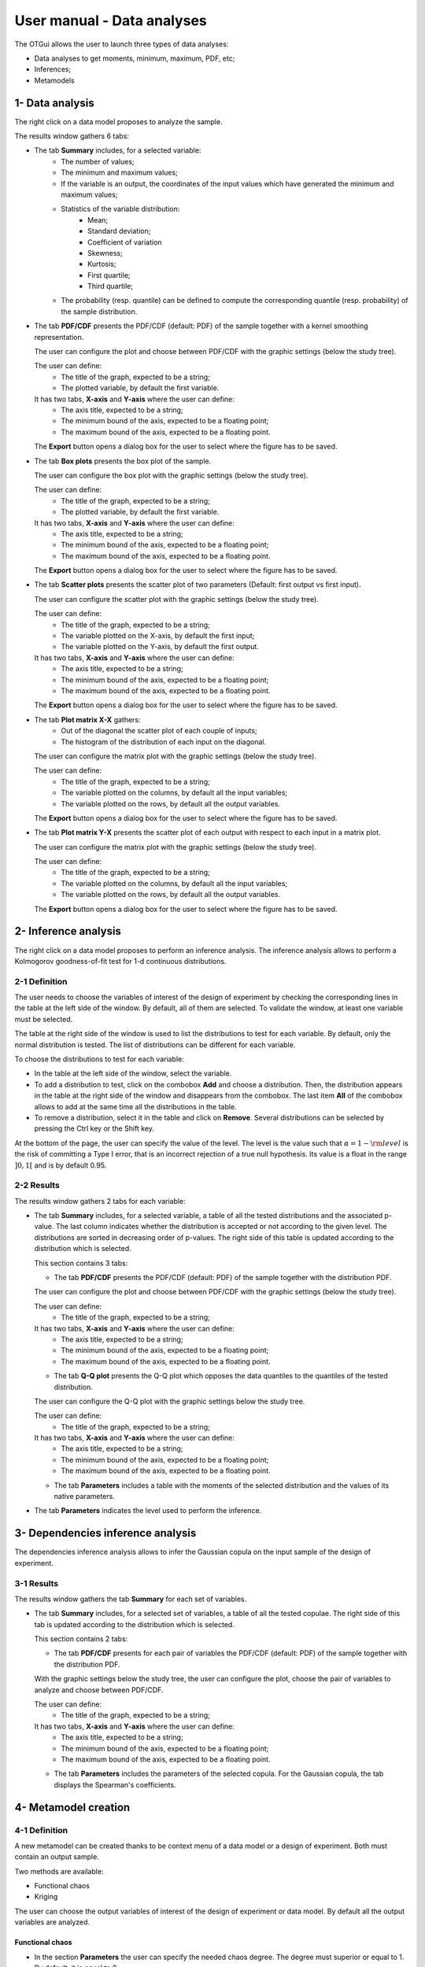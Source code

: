 ===========================
User manual - Data analyses
===========================

The OTGui allows the user to launch three types of data analyses:

- Data analyses to get moments, minimum, maximum, PDF, etc;
- Inferences;
- Metamodels

1- Data analysis
================

The right click on a data model proposes to analyze the sample.

The results window gathers 6 tabs:

- The tab **Summary** includes, for a selected variable:
    - The number of values;
    - The minimum and maximum values;
    - If the variable is an output, the coordinates of the input values which have generated
      the minimum and maximum values;
    - Statistics of the variable distribution:
        - Mean;
        - Standard deviation;
        - Coefficient of variation
        - Skewness;
        - Kurtosis;
        - First quartile;
        - Third quartile;
    - The probability (resp. quantile) can be defined to compute the corresponding
      quantile (resp. probability) of the sample distribution.

.. image:: /user_manual/graphical_interface/data_analysis/data_model_analysis_summary.png
    :align: center

- The tab **PDF/CDF** presents the PDF/CDF (default: PDF) of the sample
  together with a kernel smoothing representation.

  The user can configure the plot and choose between PDF/CDF with the graphic
  settings (below the study tree).

  .. image:: /user_manual/graphical_interface/data_analysis/data_model_analysis_PDF_setting.png
      :align: center

  The user can define:
    - The title of the graph, expected to be a string;
    - The plotted variable, by default the first variable.

  It has two tabs, **X-axis** and **Y-axis** where the user can define:
    - The axis title, expected to be a string;
    - The minimum bound of the axis, expected to be a floating point;
    - The maximum bound of the axis, expected to be a floating point.

  The **Export** button opens a dialog box for the user to select where the
  figure has to be saved.

  .. image:: /user_manual/graphical_interface/data_analysis/data_model_analysis_PDF.png
      :align: center

- The tab **Box plots** presents the box plot of the sample.

  .. image:: /user_manual/graphical_interface/data_analysis/data_model_analysis_boxplot.png
      :align: center

  The user can configure the box plot with the graphic settings (below the study tree).

  .. image:: /user_manual/graphical_interface/data_analysis/data_model_analysis_boxplot_setting.png
      :align: center

  The user can define:
    - The title of the graph, expected to be a string;
    - The plotted variable, by default the first variable.

  It has two tabs, **X-axis** and **Y-axis** where the user can define:
    - The axis title, expected to be a string;
    - The minimum bound of the axis, expected to be a floating point;
    - The maximum bound of the axis, expected to be a floating point.

  The **Export** button opens a dialog box for the user to select where the
  figure has to be saved.

- The tab **Scatter plots** presents the scatter plot of two parameters (Default:
  first output vs first input).

  .. image:: /user_manual/graphical_interface/data_analysis/data_model_analysis_scatterplot.png
      :align: center

  The user can configure the scatter plot with the graphic settings (below the study tree).

  .. image:: /user_manual/graphical_interface/data_analysis/data_model_analysis_scatterplot_setting.png
      :align: center

  The user can define:
    - The title of the graph, expected to be a string;
    - The variable plotted on the X-axis, by default the first input;
    - The variable plotted on the Y-axis, by default the first output.

  It has two tabs, **X-axis** and **Y-axis** where the user can define:
    - The axis title, expected to be a string;
    - The minimum bound of the axis, expected to be a floating point;
    - The maximum bound of the axis, expected to be a floating point.

  The **Export** button opens a dialog box for the user to select where the
  figure has to be saved.

- The tab **Plot matrix X-X** gathers:
    - Out of the diagonal the scatter plot of each couple of inputs;
    - The histogram of the distribution of each input on the diagonal.

  .. image:: /user_manual/graphical_interface/data_analysis/data_model_analysis_plotmatrixXX.png
      :align: center

  The user can configure the matrix plot with the graphic settings (below the study tree).

  .. image:: /user_manual/graphical_interface/data_analysis/data_model_analysis_plotmatrixYX_setting.png
      :align: center

  The user can define:
    - The title of the graph, expected to be a string;
    - The variable plotted on the columns, by default all the input variables;
    - The variable plotted on the rows, by default all the output variables.

  The **Export** button opens a dialog box for the user to select where the
  figure has to be saved.

- The tab **Plot matrix Y-X** presents the scatter plot of each output with respect
  to each input in a matrix plot. 

  .. image:: /user_manual/graphical_interface/data_analysis/data_model_analysis_plotmatrixYX.png
      :align: center

  The user can configure the matrix plot with the graphic settings (below the study tree).

  .. image:: /user_manual/graphical_interface/data_analysis/data_model_analysis_plotmatrixYX_setting.png
      :align: center

  The user can define:
    - The title of the graph, expected to be a string;
    - The variable plotted on the columns, by default all the input variables;
    - The variable plotted on the rows, by default all the output variables.

  The **Export** button opens a dialog box for the user to select where the
  figure has to be saved.

2- Inference analysis
=====================

The right click on a data model proposes to perform an inference analysis.
The inference analysis allows to perform a Kolmogorov goodness-of-fit test for 1-d
continuous distributions.

2-1 Definition
''''''''''''''

.. image:: /user_manual/graphical_interface/data_analysis/inference_wizard.png
    :align: center

The user needs to choose the variables of interest of the design of experiment by checking
the corresponding lines in the table at the left side of the window. By default, all of them
are selected. To validate the window, at least one variable must be selected.

The table at the right side of the window is used to list the distributions
to test for each variable. By default, only the normal distribution is tested.
The list of distributions can be different for each variable.

To choose the distributions to test for each variable:

- In the table at the left side of the window, select the variable.
- To add a distribution to test, click on the combobox **Add** and choose a distribution.
  Then, the distribution appears in the table at the right side of the window and
  disappears from the combobox.
  The last item **All** of the combobox allows to add at the same time all the
  distributions in the table.
- To remove a distribution, select it in the table and click on **Remove**.
  Several distributions can be selected by pressing the Ctrl key or the Shift key.

At the bottom of the page, the user can specify the value of the level. The level is
the value such that :math:`\alpha = 1 - {\rm level}` is the risk of
committing a Type I error, that is an incorrect rejection of a true
null hypothesis. Its value is a float in the range :math:`]0, 1[` and is by default 0.95.

2-2 Results
'''''''''''

The results window gathers 2 tabs for each variable:

- The tab **Summary** includes, for a selected variable, a table of all the tested
  distributions and the associated p-value. The last column
  indicates whether the distribution is accepted or not according to the given level.
  The distributions are sorted in decreasing order of p-values.
  The right side of this table is updated according to the distribution which is selected.

  This section contains 3 tabs:

  - The tab **PDF/CDF** presents the PDF/CDF (default: PDF) of the sample
    together with the distribution PDF.

  .. image:: /user_manual/graphical_interface/data_analysis/inference_resultWindow_tab_summary_PDF.png
      :align: center

  The user can configure the plot and choose between PDF/CDF with the graphic
  settings (below the study tree).

  .. image:: /user_manual/graphical_interface/data_analysis/inference_resultWindow_PDF_setting.png
      :align: center

  The user can define:
    - The title of the graph, expected to be a string;

  It has two tabs, **X-axis** and **Y-axis** where the user can define:
    - The axis title, expected to be a string;
    - The minimum bound of the axis, expected to be a floating point;
    - The maximum bound of the axis, expected to be a floating point.

  - The tab **Q-Q plot** presents the Q-Q plot which opposes the data quantiles to the quantiles
    of the tested distribution.

  .. image:: /user_manual/graphical_interface/data_analysis/inference_resultWindow_tab_summary_QQplot.png
      :align: center

  The user can configure the Q-Q plot with the graphic settings below the study tree.

  .. image:: /user_manual/graphical_interface/data_analysis/inference_resultWindow_qqplot_setting.png
      :align: center

  The user can define:
    - The title of the graph, expected to be a string;

  It has two tabs, **X-axis** and **Y-axis** where the user can define:
    - The axis title, expected to be a string;
    - The minimum bound of the axis, expected to be a floating point;
    - The maximum bound of the axis, expected to be a floating point.

  - The tab **Parameters** includes a table with the moments of the selected distribution
    and the values of its native parameters.

  .. image:: /user_manual/graphical_interface/data_analysis/inference_resultWindow_tab_summary_parameters.png
      :align: center

- The tab **Parameters** indicates the level used to perform the inference.

  .. image:: /user_manual/graphical_interface/data_analysis/inference_resultWindow_tab_parameters.png
      :align: center


3- Dependencies inference analysis
==================================

The dependencies inference analysis allows to infer the Gaussian copula on the input sample
of the design of experiment.

3-1 Results
'''''''''''

The results window gathers the tab **Summary** for each set of variables.

- The tab **Summary** includes, for a selected set of variables, a table of all the tested
  copulae. The right side of this tab is updated according to the distribution which is selected.

  This section contains 2 tabs:

  - The tab **PDF/CDF** presents for each pair of variables the PDF/CDF (default: PDF) of the sample
    together with the distribution PDF.

  .. image:: /user_manual/graphical_interface/data_analysis/copulaInference_resultWindow_tab_summary_PDF.png
      :align: center

  With the graphic settings below the study tree, the user can configure the plot, choose the pair of
  variables to analyze and choose between PDF/CDF.

  .. image:: /user_manual/graphical_interface/data_analysis/copulaInference_resultWindow_PDF_setting.png
      :align: center

  The user can define:
    - The title of the graph, expected to be a string;

  It has two tabs, **X-axis** and **Y-axis** where the user can define:
    - The axis title, expected to be a string;
    - The minimum bound of the axis, expected to be a floating point;
    - The maximum bound of the axis, expected to be a floating point.

  - The tab **Parameters** includes the parameters of the selected copula. For the Gaussian copula, the
    tab displays the Spearman's coefficients.

  .. image:: /user_manual/graphical_interface/data_analysis/copulaInference_resultWindow_tab_summary_parameters.png
      :align: center

4- Metamodel creation
======================

4-1 Definition
''''''''''''''

A new metamodel can be created thanks to be context menu of a data model or a
design of experiment. Both must contain an output sample.

Two methods are available:

- Functional chaos
- Kriging

The user can choose the output variables of interest of the design of experiment
or data model. By default all the output variables are analyzed.

Functional chaos
~~~~~~~~~~~~~~~~

.. image:: /user_manual/graphical_interface/data_analysis/metaModel_functional_chaos_wizard.png
    :align: center

- In the section **Parameters** the user can specify the needed chaos degree. The
  degree must superior or equal to 1. By default, it is equal to 2.

- In the section **Validation** the user can request a validation of the metamodel
  by the Leave-one-out method. Be careful, this method is very time consuming.

- In the advanced parameters, the user can choose to use a sparse chaos.

Kriging
~~~~~~~

.. image:: /user_manual/graphical_interface/data_analysis/metaModel_kriging_wizard.png
    :align: center

- In the section **Parameters** the user can choose:

  - The covariance model (default: Squared exponential) between:

    - Squared exponential,
    - Absolute exponential,
    - Generalized exponential,
    - Matérn model

    To parametrize these models the user can defined:

    - The scale for each input by clicking on the button "**...**" on the
      **Scale** line. A wizard appears with a table containing a column to list
      the input variables and a column to display and edit the scales
      (default: 1.). 

      .. image:: /user_manual/graphical_interface/data_analysis/kriging_scale_wizard.png
          :align: center

    - The amplitude of the process (default: 1., positive float expected).

    - The parameter **p**, exponent of the euclidean norm (default: 1., positive float expected),
      if the **Generalized exponential** model is chosen..

      .. image:: /user_manual/graphical_interface/data_analysis/kriging_p_parameter.png
          :align: center

    - The coefficient **nu** (default: 1.5, positive float expected), if the **Matérn**
      model is chosen.

      .. image:: /user_manual/graphical_interface/data_analysis/kriging_nu_parameter.png
          :align: center

  - The trend basis (default: Constant) between:

    - Constant,
    - Linear,
    - Quadratic


4-2 Results
'''''''''''

For the two methods the results window gathers:

- The tab **Metamodel** which contains a plot opposing the metamodel values
  to the physical model output values. A diagonal is built with the physical
  model output values.
  It presents for each output the metamodel predictivity coefficient
  :math:`\displaystyle R2 = \frac{\sum_{i=0}^N (y_i - \hat{y_i})^2}{\sum_{i=0}^N {(\bar{y} - y_i)}}`
  and the residual :math:`\displaystyle res = \frac{\sqrt{\sum_{i=0}^N (y_i - \hat{y_i})^2}}{N}`.

  .. image:: /user_manual/graphical_interface/data_analysis/metaModel_result_window_plot.png
      :align: center

  The user can configure the plot with the graphic settings below the study tree:

  .. image:: /user_manual/graphical_interface/data_analysis/metaModel_result_window_metamodel_graph_setting.png
      :align: center

  The user can define:
    - The Title of the graph, expected to be a string;

  It has two tabs, **X-axis** and **Y-axis** where the user can define:
    - The axis Title, expected to be a string;
    - The minimum bound of the axis, expected to be a floating point;
    - The maximum bound of the axis, expected to be a floating point.

  The **Export** button opens a dialog box for the user to select where the
  figure has to be saved;

- If the user requested a metamodel validation by the Leave-one-out method,
  the window contains a tab **Validation**.
  It presents for each output the metamodel predictivity coefficient
  :math:`\displaystyle Q2 = 1 - \frac{\sum_{i=0}^N (y_i - \hat{y_i})^2}{\sum_{i=0}^N {(\bar{y} - y_i)}}`
  and the residual :math:`\displaystyle res = \frac{\sqrt{\sum_{i=0}^N (y_i - \hat{y_i})^2}}{N}`.
  It contains also a plot opposing the predicted metamodel values by Leave-one-out
  to the physical model output values. A diagonal is built with the physical
  model output values.

  .. image:: /user_manual/graphical_interface/data_analysis/metaModel_result_window_LOO_plot.png
      :align: center

  The user can configure the plot with the graphic settings below the study tree:

  .. image:: /user_manual/graphical_interface/data_analysis/metaModel_result_window_metamodel_graph_setting.png
      :align: center

  The user can define:
    - The Title of the graph, expected to be a string;

  It has two tabs, **X-axis** and **Y-axis** where the user can define:
    - The axis Title, expected to be a string;
    - The minimum bound of the axis, expected to be a floating point;
    - The maximum bound of the axis, expected to be a floating point.

  The **Export** button opens a dialog box for the user to select where the
  figure has to be saved;

- The tab **Parameters** which contains the analysis' parameters' values.

  .. image:: /user_manual/graphical_interface/data_analysis/metaModel_result_window_parameters.png
      :align: center

Functional chaos
~~~~~~~~~~~~~~~~

The results window gathers two tabs:

- The tab **Moments** presents the first and second order moments.

  .. image:: /user_manual/graphical_interface/data_analysis/metaModel_result_window_moments.png
      :align: center

- The tab **Sobol indices** contains the first and total order indices plotted for each input variable.

  .. image:: /user_manual/graphical_interface/data_analysis/metaModel_result_window_sobol_indices.png
    :align: center

  The user can configure the plot with the graphic settings below the study tree;

  .. image:: /user_manual/graphical_interface/data_analysis/metaModel_result_window_sobol_indices_graph_setting.png
      :align: center

  The user can define:
    - The Title of the graph, expected to be a string;

  It has two tabs, **X-axis** and **Y-axis** where the user can define:
    - The axis Title, expected to be a string;
    - The minimum bound of the axis, expected to be a floating point;
    - The maximum bound of the axis, expected to be a floating point.

  The **Export** button opens a dialog box for the user to select where the
  figure has to be saved;

  - The tab has a table with the first and total order indices value for each variable. Each
    column can be sorted by clicking on its header. When sorting the table, the
    points on the graphic are also sorted;

  - The index corresponding to the interactions;

  .. |attentionButton| image:: /user_manual/graphical_interface/probabilistic_analysis/task-attention.png

If the Sobol's indices estimates are incoherent, refer to the warning message in the tooltip of |attentionButton|,
and try to perform the analysis with a greater sample size.

